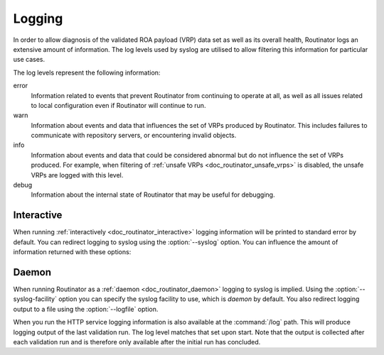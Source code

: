 .. _doc_routinator_logging:

Logging
=======

In order to allow diagnosis of the validated ROA payload (VRP) data set as well
as its overall health, Routinator logs an extensive amount of information. The
log levels used by syslog are utilised to allow filtering this information for
particular use cases.

The log levels represent the following information:

error
      Information related to events that prevent Routinator from continuing to
      operate at all, as well as all issues related to local configuration even
      if Routinator will continue to run.

warn
      Information about events and data that influences the set of VRPs produced
      by Routinator. This includes failures to communicate with repository
      servers, or encountering invalid objects.

info
      Information about events and data that could be considered abnormal but do
      not influence the set of VRPs  produced. For example, when filtering of
      :ref:`unsafe VRPs <doc_routinator_unsafe_vrps>` is disabled, the unsafe
      VRPs are logged with this level.

debug
      Information about the internal state of Routinator that may be useful for
      debugging.

Interactive
-----------

When running :ref:`interactively <doc_routinator_interactive>` logging
information will be printed to standard error by default. You can redirect
logging to syslog using the :option:`--syslog` option. You can influence the
amount of information returned with these options:

.. option:: -v, --verbose

      Print more information. If given twice, even more information is printed.
      More specifically, a single :option:`-v` increases the log level from the
      default of warn to *info*, specifying it more than once increases it to
      *debug*.

.. option:: -q, --quiet

      Print less information. Given twice, print nothing at all. A single
      :option:`-q` will drop the log level to *error*. Repeating :option:`-q`
      more than once turns logging off completely.

Daemon
------

When running Routinator as a :ref:`daemon <doc_routinator_daemon>` logging to
syslog is implied. Using the :option:`--syslog-facility` option you can specify
the syslog facility to use, which is *daemon* by default. You also redirect
logging output to a file using the :option:`--logfile` option.

When you run the HTTP service logging information is also available at the
:command:`/log` path. This will produce logging output of the last validation
run. The log level matches that set upon start. Note that the output is
collected after each validation run and is therefore only available after the
initial run has concluded.

